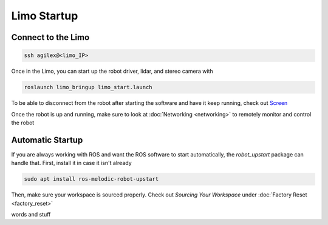 Limo Startup
============

Connect to the Limo
-------------------

.. code-block:: bash

    ssh agilex@<limo_IP>

Once in the Limo, you can start up the robot driver, lidar, and stereo camera with

.. code-block:: bash

    roslaunch limo_bringup limo_start.launch 

To be able to disconnect from the robot after starting the software and have it keep running, check out `Screen <https://www.geeksforgeeks.org/screen-command-in-linux-with-examples/>`_

Once the robot is up and running, make sure to look at :doc:`Networking <networking>` to remotely monitor and control the robot

Automatic Startup
-----------------

If you are always working with ROS and want the ROS software to start automatically, the `robot_upstart` package can handle that.  First, install it in case it isn't already

.. code-block:: bash

    sudo apt install ros-melodic-robot-upstart

Then, make sure your workspace is sourced properly.  Check out *Sourcing Your Workspace* under :doc:`Factory Reset <factory_reset>`

words and stuff